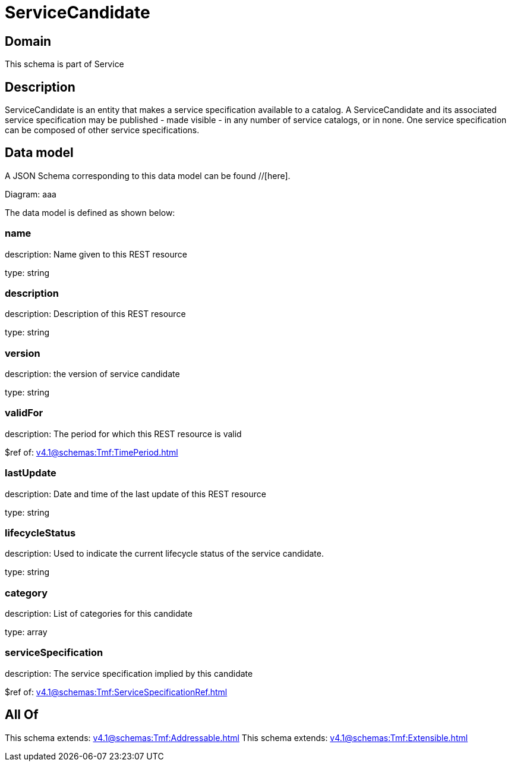 = ServiceCandidate

[#domain]
== Domain

This schema is part of Service

[#description]
== Description
ServiceCandidate is an entity that makes a service specification available to a catalog. A
ServiceCandidate and its associated service specification may be published - made visible - in any number of service catalogs, or in none. One service specification can be composed of other service specifications.


[#data_model]
== Data model

A JSON Schema corresponding to this data model can be found //[here].

Diagram:
aaa

The data model is defined as shown below:


=== name
description: Name given to this REST resource

type: string


=== description
description: Description of this REST resource

type: string


=== version
description: the version of service candidate

type: string


=== validFor
description: The period for which this REST resource is valid

$ref of: xref:v4.1@schemas:Tmf:TimePeriod.adoc[]


=== lastUpdate
description: Date and time of the last update of this REST resource

type: string


=== lifecycleStatus
description: Used to indicate the current lifecycle status of the service candidate.

type: string


=== category
description: List of categories for this candidate

type: array


=== serviceSpecification
description: The service specification implied by this candidate

$ref of: xref:v4.1@schemas:Tmf:ServiceSpecificationRef.adoc[]


[#all_of]
== All Of

This schema extends: xref:v4.1@schemas:Tmf:Addressable.adoc[]
This schema extends: xref:v4.1@schemas:Tmf:Extensible.adoc[]
